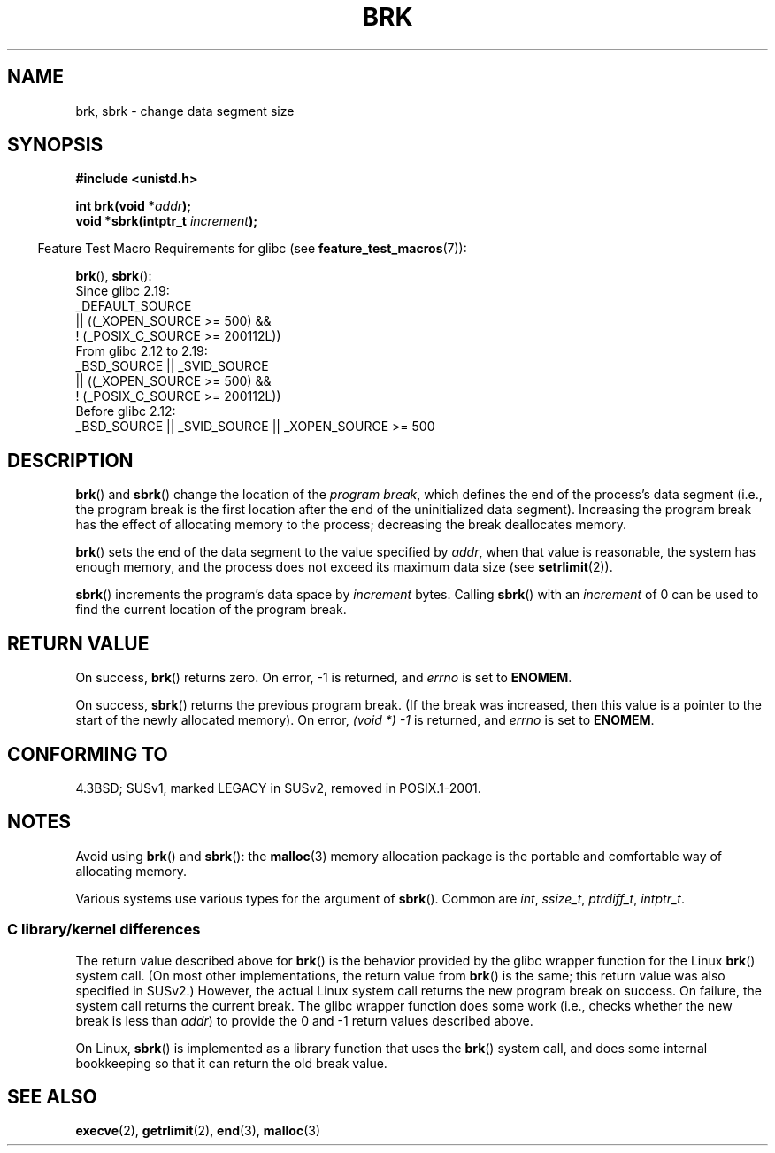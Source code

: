 .\" Copyright (c) 1993 Michael Haardt, (michael@moria.de)
.\" and Copyright 2006, 2008, Michael Kerrisk <tmk.manpages@gmail.com>
.\" Fri Apr  2 11:32:09 MET DST 1993
.\"
.\" SPDX-License-Identifier: GPL-2.0-or-later
.\"
.\" Modified Wed Jul 21 19:52:58 1993 by Rik Faith <faith@cs.unc.edu>
.\" Modified Sun Aug 21 17:40:38 1994 by Rik Faith <faith@cs.unc.edu>
.\"
.TH BRK 2 2021-03-22 "Linux" "Linux Programmer's Manual"
.SH NAME
brk, sbrk \- change data segment size
.SH SYNOPSIS
.nf
.B #include <unistd.h>
.PP
.BI "int brk(void *" addr );
.BI "void *sbrk(intptr_t " increment );
.fi
.PP
.RS -4
Feature Test Macro Requirements for glibc (see
.BR feature_test_macros (7)):
.RE
.PP
.BR brk (),
.BR sbrk ():
.nf
    Since glibc 2.19:
        _DEFAULT_SOURCE
            || ((_XOPEN_SOURCE >= 500) &&
                ! (_POSIX_C_SOURCE >= 200112L))
.\"    (_XOPEN_SOURCE >= 500 ||
.\"        _XOPEN_SOURCE && _XOPEN_SOURCE_EXTENDED) &&
    From glibc 2.12 to 2.19:
        _BSD_SOURCE || _SVID_SOURCE
            || ((_XOPEN_SOURCE >= 500) &&
                ! (_POSIX_C_SOURCE >= 200112L))
.\"    (_XOPEN_SOURCE >= 500 ||
.\"        _XOPEN_SOURCE && _XOPEN_SOURCE_EXTENDED) &&
    Before glibc 2.12:
        _BSD_SOURCE || _SVID_SOURCE || _XOPEN_SOURCE >= 500
.\"    || _XOPEN_SOURCE && _XOPEN_SOURCE_EXTENDED
.fi
.SH DESCRIPTION
.BR brk ()
and
.BR sbrk ()
change the location of the
.IR "program break" ,
which defines the end of the process's data segment
(i.e., the program break is the first location after the end of the
uninitialized data segment).
Increasing the program break has the effect of
allocating memory to the process;
decreasing the break deallocates memory.
.PP
.BR brk ()
sets the end of the data segment to the value specified by
.IR addr ,
when that value is reasonable, the system has enough memory,
and the process does not exceed its maximum data size (see
.BR setrlimit (2)).
.PP
.BR sbrk ()
increments the program's data space by
.I increment
bytes.
Calling
.BR sbrk ()
with an
.I increment
of 0 can be used to find the current location of the program break.
.SH RETURN VALUE
On success,
.BR brk ()
returns zero.
On error, \-1 is returned, and
.I errno
is set to
.BR ENOMEM .
.PP
On success,
.BR sbrk ()
returns the previous program break.
(If the break was increased,
then this value is a pointer to the start of the newly allocated memory).
On error,
.I "(void\ *)\ \-1"
is returned, and
.I errno
is set to
.BR ENOMEM .
.SH CONFORMING TO
4.3BSD; SUSv1, marked LEGACY in SUSv2, removed in POSIX.1-2001.
.\"
.\" .BR brk ()
.\" and
.\" .BR sbrk ()
.\" are not defined in the C Standard and are deliberately excluded from the
.\" POSIX.1-1990 standard (see paragraphs B.1.1.1.3 and B.8.3.3).
.SH NOTES
Avoid using
.BR brk ()
and
.BR sbrk ():
the
.BR malloc (3)
memory allocation package is the
portable and comfortable way of allocating memory.
.PP
Various systems use various types for the argument of
.BR sbrk ().
Common are \fIint\fP, \fIssize_t\fP, \fIptrdiff_t\fP, \fIintptr_t\fP.
.\" One sees
.\" \fIint\fP (e.g., XPGv4, DU 4.0, HP-UX 11, FreeBSD 4.0, OpenBSD 3.2),
.\" \fIssize_t\fP (OSF1 2.0, Irix 5.3, 6.5),
.\" \fIptrdiff_t\fP (libc4, libc5, ulibc, glibc 2.0, 2.1),
.\" \fIintptr_t\fP (e.g., XPGv5, AIX, SunOS 5.8, 5.9, FreeBSD 4.7, NetBSD 1.6,
.\" Tru64 5.1, glibc2.2).
.SS C library/kernel differences
The return value described above for
.BR brk ()
is the behavior provided by the glibc wrapper function for the Linux
.BR brk ()
system call.
(On most other implementations, the return value from
.BR brk ()
is the same; this return value was also specified in SUSv2.)
However,
the actual Linux system call returns the new program break on success.
On failure, the system call returns the current break.
The glibc wrapper function does some work
(i.e., checks whether the new break is less than
.IR addr )
to provide the 0 and \-1 return values described above.
.PP
On Linux,
.BR sbrk ()
is implemented as a library function that uses the
.BR brk ()
system call, and does some internal bookkeeping so that it can
return the old break value.
.SH SEE ALSO
.BR execve (2),
.BR getrlimit (2),
.BR end (3),
.BR malloc (3)
